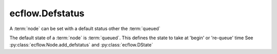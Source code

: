 ecflow.Defstatus
////////////////


.. py:class:: Defstatus
   :module: ecflow

   Bases: :py:class:`~Boost.Python.instance`

A :term:`node` can be set with a default status other the :term:`queued`

The default state of a :term:`node` is :term:`queued`.
This defines the state to take at 'begin' or 're-queue' time
See :py:class:`ecflow.Node.add_defstatus` and :py:class:`ecflow.DState`


.. py:method:: Defstatus.state( (Defstatus)arg1) -> DState
   :module: ecflow

